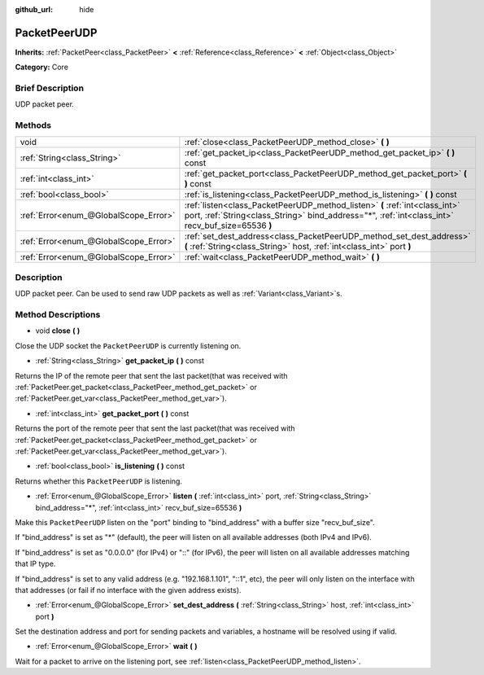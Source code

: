 :github_url: hide

.. Generated automatically by doc/tools/makerst.py in Godot's source tree.
.. DO NOT EDIT THIS FILE, but the PacketPeerUDP.xml source instead.
.. The source is found in doc/classes or modules/<name>/doc_classes.

.. _class_PacketPeerUDP:

PacketPeerUDP
=============

**Inherits:** :ref:`PacketPeer<class_PacketPeer>` **<** :ref:`Reference<class_Reference>` **<** :ref:`Object<class_Object>`

**Category:** Core

Brief Description
-----------------

UDP packet peer.

Methods
-------

+---------------------------------------+----------------------------------------------------------------------------------------------------------------------------------------------------------------------------------+
| void                                  | :ref:`close<class_PacketPeerUDP_method_close>` **(** **)**                                                                                                                       |
+---------------------------------------+----------------------------------------------------------------------------------------------------------------------------------------------------------------------------------+
| :ref:`String<class_String>`           | :ref:`get_packet_ip<class_PacketPeerUDP_method_get_packet_ip>` **(** **)** const                                                                                                 |
+---------------------------------------+----------------------------------------------------------------------------------------------------------------------------------------------------------------------------------+
| :ref:`int<class_int>`                 | :ref:`get_packet_port<class_PacketPeerUDP_method_get_packet_port>` **(** **)** const                                                                                             |
+---------------------------------------+----------------------------------------------------------------------------------------------------------------------------------------------------------------------------------+
| :ref:`bool<class_bool>`               | :ref:`is_listening<class_PacketPeerUDP_method_is_listening>` **(** **)** const                                                                                                   |
+---------------------------------------+----------------------------------------------------------------------------------------------------------------------------------------------------------------------------------+
| :ref:`Error<enum_@GlobalScope_Error>` | :ref:`listen<class_PacketPeerUDP_method_listen>` **(** :ref:`int<class_int>` port, :ref:`String<class_String>` bind_address="*", :ref:`int<class_int>` recv_buf_size=65536 **)** |
+---------------------------------------+----------------------------------------------------------------------------------------------------------------------------------------------------------------------------------+
| :ref:`Error<enum_@GlobalScope_Error>` | :ref:`set_dest_address<class_PacketPeerUDP_method_set_dest_address>` **(** :ref:`String<class_String>` host, :ref:`int<class_int>` port **)**                                    |
+---------------------------------------+----------------------------------------------------------------------------------------------------------------------------------------------------------------------------------+
| :ref:`Error<enum_@GlobalScope_Error>` | :ref:`wait<class_PacketPeerUDP_method_wait>` **(** **)**                                                                                                                         |
+---------------------------------------+----------------------------------------------------------------------------------------------------------------------------------------------------------------------------------+

Description
-----------

UDP packet peer. Can be used to send raw UDP packets as well as :ref:`Variant<class_Variant>`\ s.

Method Descriptions
-------------------

.. _class_PacketPeerUDP_method_close:

- void **close** **(** **)**

Close the UDP socket the ``PacketPeerUDP`` is currently listening on.

.. _class_PacketPeerUDP_method_get_packet_ip:

- :ref:`String<class_String>` **get_packet_ip** **(** **)** const

Returns the IP of the remote peer that sent the last packet(that was received with :ref:`PacketPeer.get_packet<class_PacketPeer_method_get_packet>` or :ref:`PacketPeer.get_var<class_PacketPeer_method_get_var>`).

.. _class_PacketPeerUDP_method_get_packet_port:

- :ref:`int<class_int>` **get_packet_port** **(** **)** const

Returns the port of the remote peer that sent the last packet(that was received with :ref:`PacketPeer.get_packet<class_PacketPeer_method_get_packet>` or :ref:`PacketPeer.get_var<class_PacketPeer_method_get_var>`).

.. _class_PacketPeerUDP_method_is_listening:

- :ref:`bool<class_bool>` **is_listening** **(** **)** const

Returns whether this ``PacketPeerUDP`` is listening.

.. _class_PacketPeerUDP_method_listen:

- :ref:`Error<enum_@GlobalScope_Error>` **listen** **(** :ref:`int<class_int>` port, :ref:`String<class_String>` bind_address="*", :ref:`int<class_int>` recv_buf_size=65536 **)**

Make this ``PacketPeerUDP`` listen on the "port" binding to "bind_address" with a buffer size "recv_buf_size".

If "bind_address" is set as "\*" (default), the peer will listen on all available addresses (both IPv4 and IPv6).

If "bind_address" is set as "0.0.0.0" (for IPv4) or "::" (for IPv6), the peer will listen on all available addresses matching that IP type.

If "bind_address" is set to any valid address (e.g. "192.168.1.101", "::1", etc), the peer will only listen on the interface with that addresses (or fail if no interface with the given address exists).

.. _class_PacketPeerUDP_method_set_dest_address:

- :ref:`Error<enum_@GlobalScope_Error>` **set_dest_address** **(** :ref:`String<class_String>` host, :ref:`int<class_int>` port **)**

Set the destination address and port for sending packets and variables, a hostname will be resolved using if valid.

.. _class_PacketPeerUDP_method_wait:

- :ref:`Error<enum_@GlobalScope_Error>` **wait** **(** **)**

Wait for a packet to arrive on the listening port, see :ref:`listen<class_PacketPeerUDP_method_listen>`.


